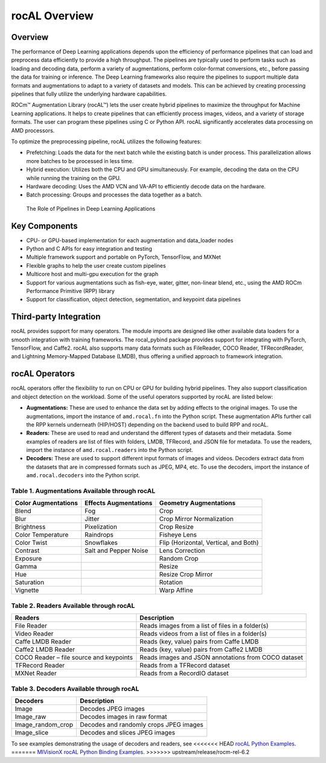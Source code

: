 .. meta::
  :description: rocAL documentation and API reference library
  :keywords: rocAL, ROCm, API, documentation

.. _overview:

********************************************************************
rocAL Overview
********************************************************************

Overview
==========

The performance of Deep Learning applications depends upon the efficiency of performance pipelines that can load and preprocess data efficiently to provide a high throughput. The pipelines are typically used to perform tasks such as loading and decoding data, perform a variety of augmentations, perform color-format conversions, etc., before passing the data for training or inference. The Deep Learning frameworks also require the pipelines to support multiple data formats and augmentations to adapt to a variety of datasets and models. This can be achieved by creating processing pipelines that fully utilize the underlying hardware capabilities.

ROCm™ Augmentation Library (rocAL™) lets the user create hybrid pipelines to maximize the throughput for Machine Learning applications. It helps to create pipelines that can efficiently process images, videos, and a variety of storage formats. The user can program these pipelines using C or Python API. rocAL significantly accelerates data processing on AMD processors. 

To optimize the preprocessing pipeline, rocAL utilizes the following features:

- Prefetching: Loads the data for the next batch while the existing batch is under process. This parallelization allows more batches to be processed in less time.
- Hybrid execution: Utilizes both the CPU and GPU simultaneously. For example, decoding the data on the CPU while running the training on the GPU. 
- Hardware decoding: Uses the AMD VCN and VA-API to efficiently decode data on the hardware. 
- Batch processing: Groups and processes the data together as a batch.

.. figure:: ../data/ch1_pipelines.png

   The Role of Pipelines in Deep Learning Applications

Key Components
================

- CPU- or GPU-based implementation for each augmentation and data_loader nodes
- Python and C APIs for easy integration and testing
- Multiple framework support and portable on PyTorch, TensorFlow, and MXNet
- Flexible graphs to help the user create custom pipelines
- Multicore host and multi-gpu execution for the graph
- Support for various augmentations such as fish-eye, water, gitter, non-linear blend, etc., using the AMD ROCm Performance Primitive (RPP) library
- Support for classification, object detection, segmentation, and keypoint data pipelines

Third-party Integration
========================

rocAL provides support for many operators. The module imports are designed like other available data loaders for a smooth integration with training frameworks. The rocal_pybind package provides support for integrating with PyTorch, TensorFlow, and Caffe2. rocAL also supports many data formats such as FileReader, COCO Reader, TFRecordReader, and Lightning Memory-Mapped Database (LMDB), thus offering a unified approach to framework integration.

rocAL Operators
=================

rocAL operators offer the flexibility to run on CPU or GPU for building hybrid pipelines. They also support classification and object detection on the workload. Some of the useful operators supported by rocAL are listed below:

* **Augmentations:** These are used to enhance the data set by adding effects to the original images. 
  To use the augmentations, import the instance of ``amd.rocal.fn`` into the Python script. These augmentation 
  APIs further call the RPP kernels underneath (HIP/HOST) depending on the backend used to build RPP and rocAL.

* **Readers:** These are used to read and understand the different types of datasets and their metadata. Some 
  examples of readers are list of files with folders, LMDB, TFRecord, and JSON file for metadata. To use the 
  readers, import the instance of ``amd.rocal.readers`` into the Python script.

* **Decoders:** These are used to support different input formats of images and videos. Decoders extract 
  data from the datasets that are in compressed formats such as JPEG, MP4, etc. To use the decoders, 
  import the instance of ``amd.rocal.decoders`` into the Python script.


Table 1. 	Augmentations Available through rocAL
--------------------------------------------------------

=====================  =========================  =========================================
Color Augmentations    Effects Augmentations      Geometry Augmentations                                                              
=====================  =========================  =========================================
| Blend                | Fog                      | Crop                                  
| Blur                 | Jitter                   | Crop Mirror Normalization             
| Brightness           | Pixelization             | Crop Resize                           
| Color Temperature    | Raindrops                | Fisheye Lens                          
| Color Twist          | Snowflakes               | Flip (Horizontal, Vertical, and Both) 
| Contrast             | Salt and Pepper Noise    | Lens Correction                       
| Exposure             |                          | Random Crop                           
| Gamma                |                          | Resize                                
| Hue                  |                          | Resize Crop Mirror                    
| Saturation           |                          | Rotation                              
| Vignette             |                          | Warp Affine            
=====================  =========================  =========================================


Table 2.	Readers Available through rocAL
--------------------------------------------------

==========================================  =====================================================
Readers                                     Description                                         
==========================================  =====================================================
| File Reader                               | Reads images from a list of files in a folder(s)    
| Video Reader                              | Reads videos from a list of files in a folder(s)    
| Caffe LMDB Reader                         | Reads (key, value) pairs from Caffe LMDB            
| Caffe2 LMDB Reader                        | Reads (key, value) pairs from Caffe2 LMDB           
| COCO Reader – file source and keypoints   | Reads images and JSON annotations from COCO dataset 
| TFRecord Reader                           | Reads from a TFRecord dataset                       
| MXNet Reader                              | Reads from a RecordIO dataset                       
==========================================  =====================================================


Table 3.	Decoders Available through rocAL
---------------------------------------------------

======================  ========================================
Decoders                Description                            
======================  ========================================
| Image                 | Decodes JPEG images                    
| Image_raw             | Decodes images in raw format           
| Image_random_crop     | Decodes and randomly crops JPEG images 
| Image_slice           | Decodes and slices JPEG images         
======================  ========================================

To see examples demonstrating the usage of decoders and readers, see 
<<<<<<< HEAD
`rocAL Python Examples <https://github.com/ROCm/rocAL/tree/master/docs/examples>`_.
=======
`MIVisionX rocAL Python Binding Examples <https://github.com/ROCm/MIVisionX/tree/master/rocAL/rocAL_pybind/examples>`_.
>>>>>>> upstream/release/rocm-rel-6.2
